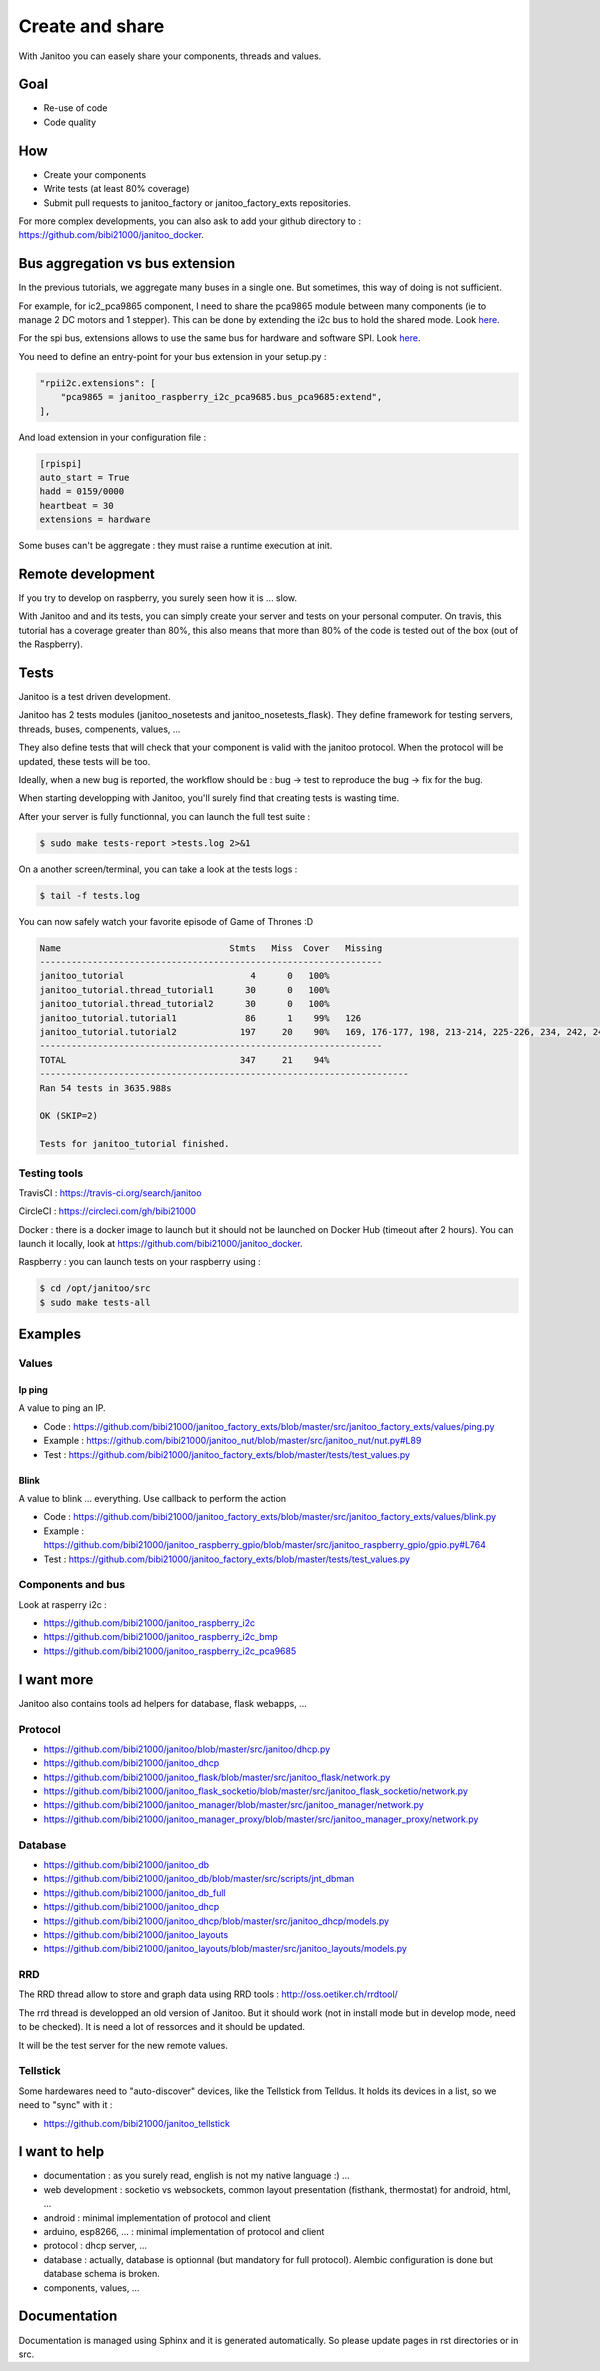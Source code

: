 ================
Create and share
================

With Janitoo you can easely share your components, threads and values.


Goal
====

- Re-use of code
- Code quality


How
===

- Create your components
- Write tests (at least 80% coverage)
- Submit pull requests to janitoo_factory or janitoo_factory_exts repositories.

For more complex developments, you can also ask to add your github directory to : https://github.com/bibi21000/janitoo_docker.


Bus aggregation vs bus extension
================================

In the previous tutorials, we aggregate many buses in a single one. But sometimes, this way of doing is not sufficient.

For example, for ic2_pca9865 component, I need to share the pca9865 module between many components (ie to manage 2 DC motors and 1 stepper).
This can be done by extending the i2c bus to hold the shared mode.
Look `here <https://github.com/bibi21000/janitoo_raspberry_i2c_pca9685/blob/master/src/janitoo_raspberry_i2c_pca9685/bus_pca9685.py>`_.

For the spi bus, extensions allows to use the same bus for hardware and software SPI.
Look `here <https://github.com/bibi21000/janitoo_raspberry_spi/blob/master/src/janitoo_raspberry_spi/bus_spi.py>`_.

You need to define an entry-point for your bus extension in your setup.py :

.. code:: python

    "rpii2c.extensions": [
        "pca9865 = janitoo_raspberry_i2c_pca9685.bus_pca9685:extend",
    ],

And load extension in your configuration file :

.. code:: bash

    [rpispi]
    auto_start = True
    hadd = 0159/0000
    heartbeat = 30
    extensions = hardware

Some buses can't be aggregate : they must raise a runtime execution at init.

Remote development
==================

If you try to develop on raspberry, you surely seen how it is ... slow.

With Janitoo and and its tests, you can simply create your server and tests on your personal computer.
On travis, this tutorial has a coverage greater than 80%, this also means that more than 80% of the code is tested out of the box (out of the Raspberry).


Tests
=====

Janitoo is a test driven development.

Janitoo has 2 tests modules (janitoo_nosetests and janitoo_nosetests_flask).
They define framework for testing servers, threads, buses, compenents, values, ...

They also define tests that will check that your component is valid with the janitoo protocol.
When the protocol will be updated, these tests will be too.

Ideally, when a new bug is reported, the workflow should be : bug -> test to reproduce the bug -> fix for the bug.

When starting developping with Janitoo, you'll surely find that creating tests is wasting time.

After your server is fully functionnal, you can launch the full test suite :

.. code:: bash

    $ sudo make tests-report >tests.log 2>&1

On a another screen/terminal, you can take a look at the tests logs :

.. code:: bash

    $ tail -f tests.log

You can now safely watch your favorite episode of Game of Thrones :D

.. code:: bash

    Name                                Stmts   Miss  Cover   Missing
    -----------------------------------------------------------------
    janitoo_tutorial                        4      0   100%
    janitoo_tutorial.thread_tutorial1      30      0   100%
    janitoo_tutorial.thread_tutorial2      30      0   100%
    janitoo_tutorial.tutorial1             86      1    99%   126
    janitoo_tutorial.tutorial2            197     20    90%   169, 176-177, 198, 213-214, 225-226, 234, 242, 249-250, 265-266, 275, 281, 283-287
    -----------------------------------------------------------------
    TOTAL                                 347     21    94%
    ----------------------------------------------------------------------
    Ran 54 tests in 3635.988s

    OK (SKIP=2)

    Tests for janitoo_tutorial finished.


Testing tools
-------------

TravisCI : https://travis-ci.org/search/janitoo


CircleCI : https://circleci.com/gh/bibi21000

Docker : there is a docker image to launch but it should not be launched on Docker Hub (timeout after 2 hours).
You can launch it locally, look at https://github.com/bibi21000/janitoo_docker.

Raspberry : you can launch tests on your raspberry using :

.. code::

 $ cd /opt/janitoo/src
 $ sudo make tests-all


Examples
========

Values
------

Ip ping
^^^^^^^
A value to ping an IP.

- Code : https://github.com/bibi21000/janitoo_factory_exts/blob/master/src/janitoo_factory_exts/values/ping.py
- Example : https://github.com/bibi21000/janitoo_nut/blob/master/src/janitoo_nut/nut.py#L89
- Test : https://github.com/bibi21000/janitoo_factory_exts/blob/master/tests/test_values.py

Blink
^^^^^
A value to blink ... everything. Use callback to perform the action

- Code : https://github.com/bibi21000/janitoo_factory_exts/blob/master/src/janitoo_factory_exts/values/blink.py
- Example : https://github.com/bibi21000/janitoo_raspberry_gpio/blob/master/src/janitoo_raspberry_gpio/gpio.py#L764
- Test : https://github.com/bibi21000/janitoo_factory_exts/blob/master/tests/test_values.py


Components and bus
------------------

Look at rasperry i2c :

- https://github.com/bibi21000/janitoo_raspberry_i2c
- https://github.com/bibi21000/janitoo_raspberry_i2c_bmp
- https://github.com/bibi21000/janitoo_raspberry_i2c_pca9685


I want more
===========

Janitoo also contains tools ad helpers for database, flask webapps, ...

Protocol
--------

- https://github.com/bibi21000/janitoo/blob/master/src/janitoo/dhcp.py
- https://github.com/bibi21000/janitoo_dhcp
- https://github.com/bibi21000/janitoo_flask/blob/master/src/janitoo_flask/network.py
- https://github.com/bibi21000/janitoo_flask_socketio/blob/master/src/janitoo_flask_socketio/network.py
- https://github.com/bibi21000/janitoo_manager/blob/master/src/janitoo_manager/network.py
- https://github.com/bibi21000/janitoo_manager_proxy/blob/master/src/janitoo_manager_proxy/network.py


Database
--------

- https://github.com/bibi21000/janitoo_db
- https://github.com/bibi21000/janitoo_db/blob/master/src/scripts/jnt_dbman
- https://github.com/bibi21000/janitoo_db_full
- https://github.com/bibi21000/janitoo_dhcp
- https://github.com/bibi21000/janitoo_dhcp/blob/master/src/janitoo_dhcp/models.py
- https://github.com/bibi21000/janitoo_layouts
- https://github.com/bibi21000/janitoo_layouts/blob/master/src/janitoo_layouts/models.py


RRD
---

The RRD thread allow to store and graph data using RRD tools : http://oss.oetiker.ch/rrdtool/

The rrd thread is developped an old version of Janitoo. But it should work (not in install mode but in develop mode, need to be checked).
It is need a lot of ressorces and it should be updated.

It will be the test server for the new remote values.


Tellstick
---------

Some hardewares need to "auto-discover" devices, like the Tellstick from Telldus.
It holds its devices in a list, so we need to "sync" with it :

- https://github.com/bibi21000/janitoo_tellstick


I want to help
==============

- documentation : as you surely read, english is not my native language :) ...
- web development : socketio vs websockets, common layout presentation (fisthank, thermostat) for android, html, ...
- android : minimal implementation of protocol and client
- arduino, esp8266, ... : minimal implementation of protocol and client
- protocol : dhcp server, ...
- database : actually, database is optionnal (but mandatory for full protocol). Alembic configuration is done but database schema is broken.
- components, values, ...


Documentation
=============

Documentation is managed using Sphinx and it is generated automatically. So please update pages in rst directories or in src.
